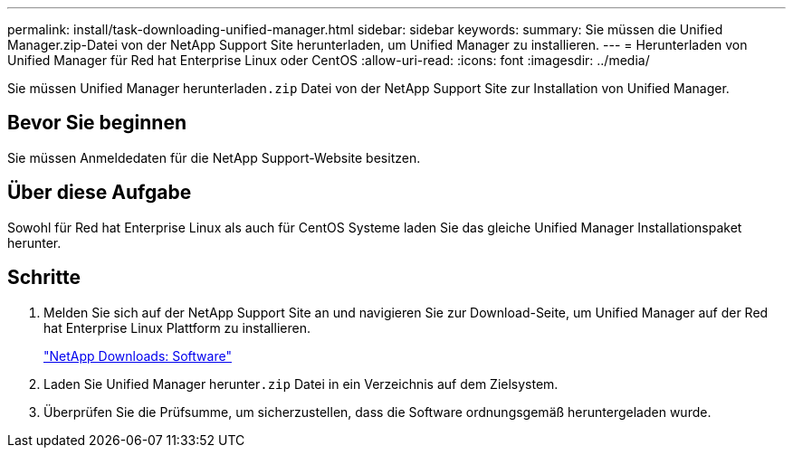 ---
permalink: install/task-downloading-unified-manager.html 
sidebar: sidebar 
keywords:  
summary: Sie müssen die Unified Manager.zip-Datei von der NetApp Support Site herunterladen, um Unified Manager zu installieren. 
---
= Herunterladen von Unified Manager für Red hat Enterprise Linux oder CentOS
:allow-uri-read: 
:icons: font
:imagesdir: ../media/


[role="lead"]
Sie müssen Unified Manager herunterladen``.zip`` Datei von der NetApp Support Site zur Installation von Unified Manager.



== Bevor Sie beginnen

Sie müssen Anmeldedaten für die NetApp Support-Website besitzen.



== Über diese Aufgabe

Sowohl für Red hat Enterprise Linux als auch für CentOS Systeme laden Sie das gleiche Unified Manager Installationspaket herunter.



== Schritte

. Melden Sie sich auf der NetApp Support Site an und navigieren Sie zur Download-Seite, um Unified Manager auf der Red hat Enterprise Linux Plattform zu installieren.
+
http://mysupport.netapp.com/NOW/cgi-bin/software["NetApp Downloads: Software"]

. Laden Sie Unified Manager herunter``.zip`` Datei in ein Verzeichnis auf dem Zielsystem.
. Überprüfen Sie die Prüfsumme, um sicherzustellen, dass die Software ordnungsgemäß heruntergeladen wurde.

